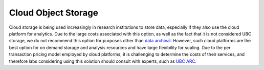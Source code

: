 ====================
Cloud Object Storage
====================

Cloud storage is being used increasingly in research institutions to store data, especially if they also use the cloud platform for analytics. Due to the large costs associated with this option, as well as the fact that it is not considered UBC storage, we do not recommend this option for purposes other than `data archival <https://ubcbraincircuits.readthedocs.io/en/latest/data_storage/cloud_object_archival.html>`_. However, such cloud platforms are the best option for on demand storage and analysis resources and have large flexibility for scaling.
Due to the per transaction pricing model employed by cloud platforms, it is challenging to determine the costs of their services, and therefore labs considering using this solution should consult with experts, such as `UBC ARC <https://arc.ubc.ca/>`_.
